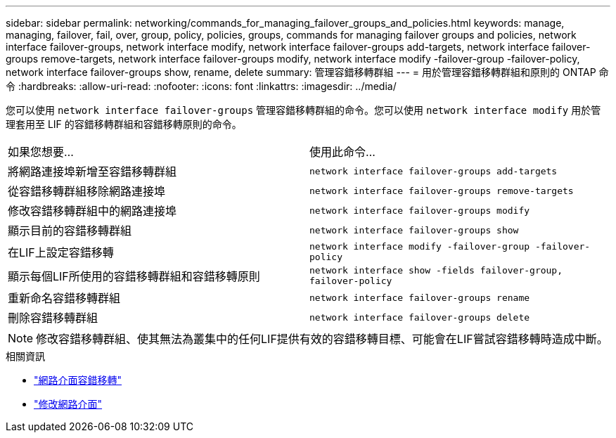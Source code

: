 ---
sidebar: sidebar 
permalink: networking/commands_for_managing_failover_groups_and_policies.html 
keywords: manage, managing, failover, fail, over, group, policy, policies, groups, commands for managing failover groups and policies, network interface failover-groups, network interface modify, network interface failover-groups add-targets, network interface failover-groups remove-targets, network interface failover-groups modify, network interface modify -failover-group -failover-policy, network interface failover-groups show, rename, delete 
summary: 管理容錯移轉群組 
---
= 用於管理容錯移轉群組和原則的 ONTAP 命令
:hardbreaks:
:allow-uri-read: 
:nofooter: 
:icons: font
:linkattrs: 
:imagesdir: ../media/


[role="lead"]
您可以使用 `network interface failover-groups` 管理容錯移轉群組的命令。您可以使用 `network interface modify` 用於管理套用至 LIF 的容錯移轉群組和容錯移轉原則的命令。

|===


| 如果您想要... | 使用此命令... 


 a| 
將網路連接埠新增至容錯移轉群組
 a| 
`network interface failover-groups add-targets`



 a| 
從容錯移轉群組移除網路連接埠
 a| 
`network interface failover-groups remove-targets`



 a| 
修改容錯移轉群組中的網路連接埠
 a| 
`network interface failover-groups modify`



 a| 
顯示目前的容錯移轉群組
 a| 
`network interface failover-groups show`



 a| 
在LIF上設定容錯移轉
 a| 
`network interface modify -failover-group -failover-policy`



 a| 
顯示每個LIF所使用的容錯移轉群組和容錯移轉原則
 a| 
`network interface show -fields failover-group, failover-policy`



 a| 
重新命名容錯移轉群組
 a| 
`network interface failover-groups rename`



 a| 
刪除容錯移轉群組
 a| 
`network interface failover-groups delete`

|===

NOTE: 修改容錯移轉群組、使其無法為叢集中的任何LIF提供有效的容錯移轉目標、可能會在LIF嘗試容錯移轉時造成中斷。

.相關資訊
* link:https://docs.netapp.com/us-en/ontap-cli/search.html?q=network-interface-failover["網路介面容錯移轉"^]
* link:https://docs.netapp.com/us-en/ontap-cli/network-interface-modify.html["修改網路介面"^]

